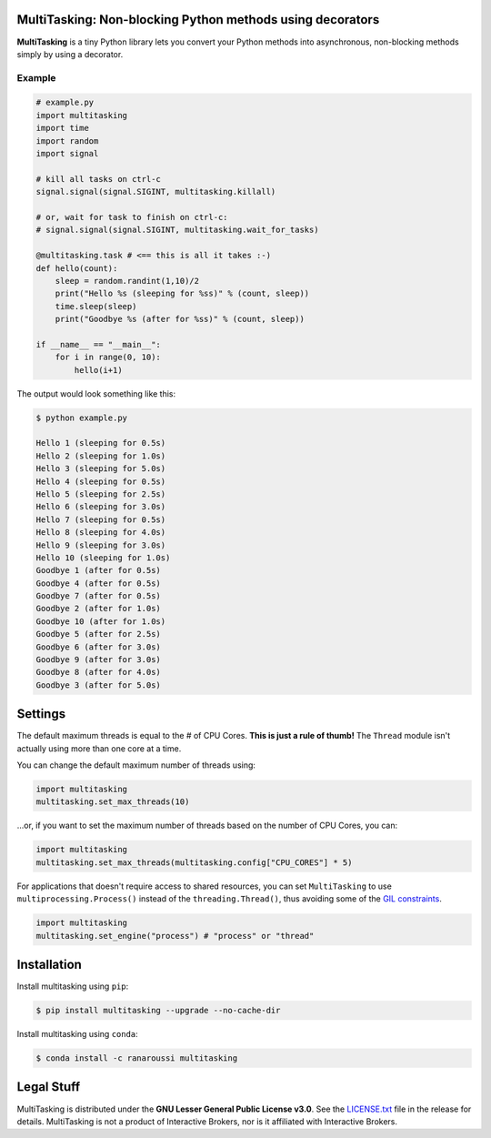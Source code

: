 MultiTasking: Non-blocking Python methods using decorators
==========================================================

.. image:: https://img.shields.io/badge/python-2.7,%203.5+-blue.svg?style=flat
    :target: https://pypi.python.org/pypi/multitasking
    :alt: Python version

.. image:: https://img.shields.io/travis/ranaroussi/multitasking/master.svg?
    :target: https://travis-ci.org/ranaroussi/multitasking
    :alt: Travis-CI build status

.. image:: https://img.shields.io/pypi/v/multitasking.svg?maxAge=60
    :target: https://pypi.python.org/pypi/multitasking
    :alt: PyPi version

.. image:: https://img.shields.io/pypi/status/multitasking.svg?maxAge=2592000
    :target: https://pypi.python.org/pypi/multitasking
    :alt: PyPi status

.. image:: https://img.shields.io/pypi/dm/multitasking.svg?maxAge=2592000
    :target: https://pypi.python.org/pypi/multitasking
    :alt: PyPi downloads

.. image:: https://img.shields.io/github/stars/ranaroussi/multitasking.svg?style=social&label=Star&maxAge=60
    :target: https://github.com/ranaroussi/multitasking
    :alt: Star this repo

.. image:: https://img.shields.io/twitter/follow/aroussi.svg?style=social&label=Follow%20Me&maxAge=60
    :target: https://twitter.com/aroussi
    :alt: Follow me on twitter

\

**MultiTasking** is a tiny Python library lets you convert your Python methods into asynchronous,
non-blocking methods simply by using a decorator.

Example
--------------------
.. code:: python

    # example.py
    import multitasking
    import time
    import random
    import signal

    # kill all tasks on ctrl-c
    signal.signal(signal.SIGINT, multitasking.killall)

    # or, wait for task to finish on ctrl-c:
    # signal.signal(signal.SIGINT, multitasking.wait_for_tasks)

    @multitasking.task # <== this is all it takes :-)
    def hello(count):
        sleep = random.randint(1,10)/2
        print("Hello %s (sleeping for %ss)" % (count, sleep))
        time.sleep(sleep)
        print("Goodbye %s (after for %ss)" % (count, sleep))

    if __name__ == "__main__":
        for i in range(0, 10):
            hello(i+1)


The output would look something like this:

.. code:: bash

    $ python example.py

    Hello 1 (sleeping for 0.5s)
    Hello 2 (sleeping for 1.0s)
    Hello 3 (sleeping for 5.0s)
    Hello 4 (sleeping for 0.5s)
    Hello 5 (sleeping for 2.5s)
    Hello 6 (sleeping for 3.0s)
    Hello 7 (sleeping for 0.5s)
    Hello 8 (sleeping for 4.0s)
    Hello 9 (sleeping for 3.0s)
    Hello 10 (sleeping for 1.0s)
    Goodbye 1 (after for 0.5s)
    Goodbye 4 (after for 0.5s)
    Goodbye 7 (after for 0.5s)
    Goodbye 2 (after for 1.0s)
    Goodbye 10 (after for 1.0s)
    Goodbye 5 (after for 2.5s)
    Goodbye 6 (after for 3.0s)
    Goodbye 9 (after for 3.0s)
    Goodbye 8 (after for 4.0s)
    Goodbye 3 (after for 5.0s)


Settings
========

The default maximum threads is equal to the # of CPU Cores.
**This is just a rule of thumb!** The ``Thread`` module isn't actually using more than one core at a time.

You can change the default maximum number of threads using:

.. code:: python

    import multitasking
    multitasking.set_max_threads(10)

...or, if you want to set the maximum number of threads based on the number of CPU Cores, you can:

.. code:: python

    import multitasking
    multitasking.set_max_threads(multitasking.config["CPU_CORES"] * 5)

For applications that doesn't require access to shared resources,
you can set ``MultiTasking`` to use ``multiprocessing.Process()``
instead of the ``threading.Thread()``, thus avoiding some of the
`GIL constraints <https://jeffknupp.com/blog/2013/06/30/pythons-hardest-problem-revisited/>`_.

.. code:: python

    import multitasking
    multitasking.set_engine("process") # "process" or "thread"


Installation
============

Install multitasking using ``pip``:

.. code:: bash

    $ pip install multitasking --upgrade --no-cache-dir


Install multitasking using ``conda``:

.. code:: bash

    $ conda install -c ranaroussi multitasking


Legal Stuff
===========

MultiTasking is distributed under the **GNU Lesser General Public License v3.0**. See the `LICENSE.txt <./LICENSE.txt>`_ file in the release for details.
MultiTasking is not a product of Interactive Brokers, nor is it affiliated with Interactive Brokers.
